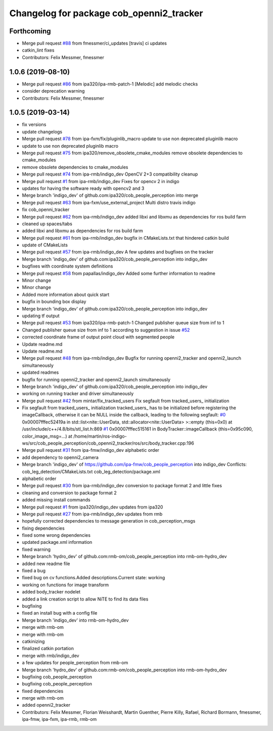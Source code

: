 ^^^^^^^^^^^^^^^^^^^^^^^^^^^^^^^^^^^^^^^^^
Changelog for package cob_openni2_tracker
^^^^^^^^^^^^^^^^^^^^^^^^^^^^^^^^^^^^^^^^^

Forthcoming
-----------
* Merge pull request `#88 <https://github.com/ipa320/cob_people_perception/issues/88>`_ from fmessmer/ci_updates
  [travis] ci updates
* catkin_lint fixes
* Contributors: Felix Messmer, fmessmer

1.0.6 (2019-08-10)
------------------
* Merge pull request `#86 <https://github.com/ipa320/cob_people_perception/issues/86>`_ from ipa320/ipa-rmb-patch-1
  [Melodic] add melodic checks
* consider deprecation warning
* Contributors: Felix Messmer, fmessmer

1.0.5 (2019-03-14)
------------------
* fix versions
* update changelogs
* Merge pull request `#78 <https://github.com/ipa320/cob_people_perception/issues/78>`_ from ipa-fxm/fix/pluginlib_macro
  update to use non deprecated pluginlib macro
* update to use non deprecated pluginlib macro
* Merge pull request `#75 <https://github.com/ipa320/cob_people_perception/issues/75>`_ from ipa320/remove_obsolete_cmake_modules
  remove obsolete dependencies to cmake_modules
* remove obsolete dependencies to cmake_modules
* Merge pull request `#74 <https://github.com/ipa320/cob_people_perception/issues/74>`_ from ipa-rmb/indigo_dev
  OpenCV 2+3 compatibility cleanup
* Merge pull request `#1 <https://github.com/ipa320/cob_people_perception/issues/1>`_ from ipa-rmb/indigo_dev
  Fixes for opencv 2 in indigo
* updates for having the software ready with opencv2 and 3
* Merge branch 'indigo_dev' of github.com:ipa320/cob_people_perception into merge
* Merge pull request `#63 <https://github.com/ipa320/cob_people_perception/issues/63>`_ from ipa-fxm/use_external_project
  Multi distro travis indigo
* fix cob_openni_tracker
* Merge pull request `#62 <https://github.com/ipa320/cob_people_perception/issues/62>`_ from ipa-rmb/indigo_dev
  added libxi and libxmu as dependencies for ros build farm
* cleaned up spaces/tabs
* added libxi and libxmu as dependencies for ros build farm
* Merge pull request `#61 <https://github.com/ipa320/cob_people_perception/issues/61>`_ from ipa-rmb/indigo_dev
  bugfix in CMakeLists.txt that hindered catkin build
* update of CMakeLists
* Merge pull request `#57 <https://github.com/ipa320/cob_people_perception/issues/57>`_ from ipa-rmb/indigo_dev
  A few updates and bugfixes on the tracker
* Merge branch 'indigo_dev' of github.com:ipa320/cob_people_perception into indigo_dev
* bugfixes with coordinate system definitions
* Merge pull request `#58 <https://github.com/ipa320/cob_people_perception/issues/58>`_ from papallas/indigo_dev
  Added some further information to readme
* Minor change
* Minor change
* Added more information about quick start
* bugfix in bounding box display
* Merge branch 'indigo_dev' of github.com:ipa320/cob_people_perception into indigo_dev
* updating tf output
* Merge pull request `#53 <https://github.com/ipa320/cob_people_perception/issues/53>`_ from ipa320/ipa-rmb-patch-1
  Changed publisher queue size from inf to 1
* Changed publisher queue size from inf to 1
  according to suggestion in issue `#52 <https://github.com/ipa320/cob_people_perception/issues/52>`_
* corrected coordinate frame of output point cloud with segmented people
* Update readme.md
* Update readme.md
* Merge pull request `#48 <https://github.com/ipa320/cob_people_perception/issues/48>`_ from ipa-rmb/indigo_dev
  Bugfix for running openni2_tracker and openni2_launch simultaneously
* updated readmes
* bugfix for running openni2_tracker and openni2_launch simultaneously
* Merge branch 'indigo_dev' of github.com:ipa320/cob_people_perception into indigo_dev
* working on running tracker and driver simultaneously
* Merge pull request `#42 <https://github.com/ipa320/cob_people_perception/issues/42>`_ from mintar/fix_tracked_users
  Fix segfault from tracked_users\_ initialization
* Fix segfault from tracked_users\_ initialization
  tracked_users\_ has to be initialized before registering the
  imageCallback, otherwise it can be NULL inside the callback,
  leading to the following segfault:
  `#0 <https://github.com/ipa320/cob_people_perception/issues/0>`_  0x00007fffec52419a in std::list<nite::UserData, std::allocator<nite::UserData> >::empty (this=0x0) at /usr/include/c++/4.8/bits/stl_list.h:869
  `#1 <https://github.com/ipa320/cob_people_perception/issues/1>`_  0x00007fffec515161 in BodyTracker::imageCallback (this=0x95c090, color_image_msg=...)
  at /home/martin/ros-indigo-ws/src/cob_people_perception/cob_openni2_tracker/ros/src/body_tracker.cpp:196
* Merge pull request `#31 <https://github.com/ipa320/cob_people_perception/issues/31>`_ from ipa-fmw/indigo_dev
  alphabetic order
* add dependency to openni2_camera
* Merge branch 'indigo_dev' of https://github.com/ipa-fmw/cob_people_perception into indigo_dev
  Conflicts:
  cob_leg_detection/CMakeLists.txt
  cob_leg_detection/package.xml
* alphabetic order
* Merge pull request `#30 <https://github.com/ipa320/cob_people_perception/issues/30>`_ from ipa-rmb/indigo_dev
  conversion to package format 2 and little fixes
* cleaning and conversion to package format 2
* added missing install commands
* Merge pull request `#1 <https://github.com/ipa320/cob_people_perception/issues/1>`_ from ipa320/indigo_dev
  updates from ipa320
* Merge pull request `#27 <https://github.com/ipa320/cob_people_perception/issues/27>`_ from ipa-rmb/indigo_dev
  updates from rmb
* hopefully corrected dependencies to message generation in cob_perception_msgs
* fixing dependencies
* fixed some wrong dependencies
* updated package.xml information
* fixed warning
* Merge branch 'hydro_dev' of github.com:rmb-om/cob_people_perception into rmb-om-hydro_dev
* added new readme file
* fixed a bug
* fixed bug on cv functions.Added descriptions.Current state: working
* working on functions for image transform
* added body_tracker nodelet
* added a link creation script to allow NiTE to find its data files
* bugfixing
* fixed an install bug with a config file
* Merge branch 'indigo_dev' into rmb-om-hydro_dev
* merge with rmb-om
* merge with rmb-om
* catkinizing
* finalized catkin portation
* merge with rmb/indigo_dev
* a few updates for people_perception from rmb-om
* Merge branch 'hydro_dev' of github.com:rmb-om/cob_people_perception into rmb-om-hydro_dev
* bugfixing cob_people_perception
* bugfixing cob_people_perception
* fixed dependencies
* merge with rmb-om
* added openni2_tracker
* Contributors: Felix Messmer, Florian Weisshardt, Martin Guenther, Pierre Killy, Rafael, Richard Bormann, fmessmer, ipa-fmw, ipa-fxm, ipa-rmb, rmb-om
